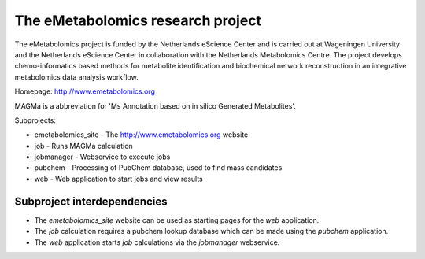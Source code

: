 The eMetabolomics research project
==================================

The eMetabolomics project is funded by the Netherlands eScience Center and is carried out at Wageningen University and the Netherlands eScience Center in collaboration with the Netherlands Metabolomics Centre. The project develops chemo-informatics based methods for metabolite identification and biochemical network reconstruction in an integrative metabolomics data analysis workflow.

Homepage: http://www.emetabolomics.org

MAGMa is a abbreviation for 'Ms Annotation based on in silico Generated Metabolites'.

Subprojects:

- emetabolomics_site - The http://www.emetabolomics.org website
- job - Runs MAGMa calculation
- jobmanager - Webservice to execute jobs
- pubchem - Processing of PubChem database, used to find mass candidates
- web - Web application to start jobs and view results

Subproject interdependencies
----------------------------

- The `emetabolomics_site` website can be used as starting pages for the `web` application.
- The `job` calculation requires a pubchem lookup database which can be made using the `pubchem` application.
- The `web` application starts `job` calculations via the `jobmanager` webservice.
